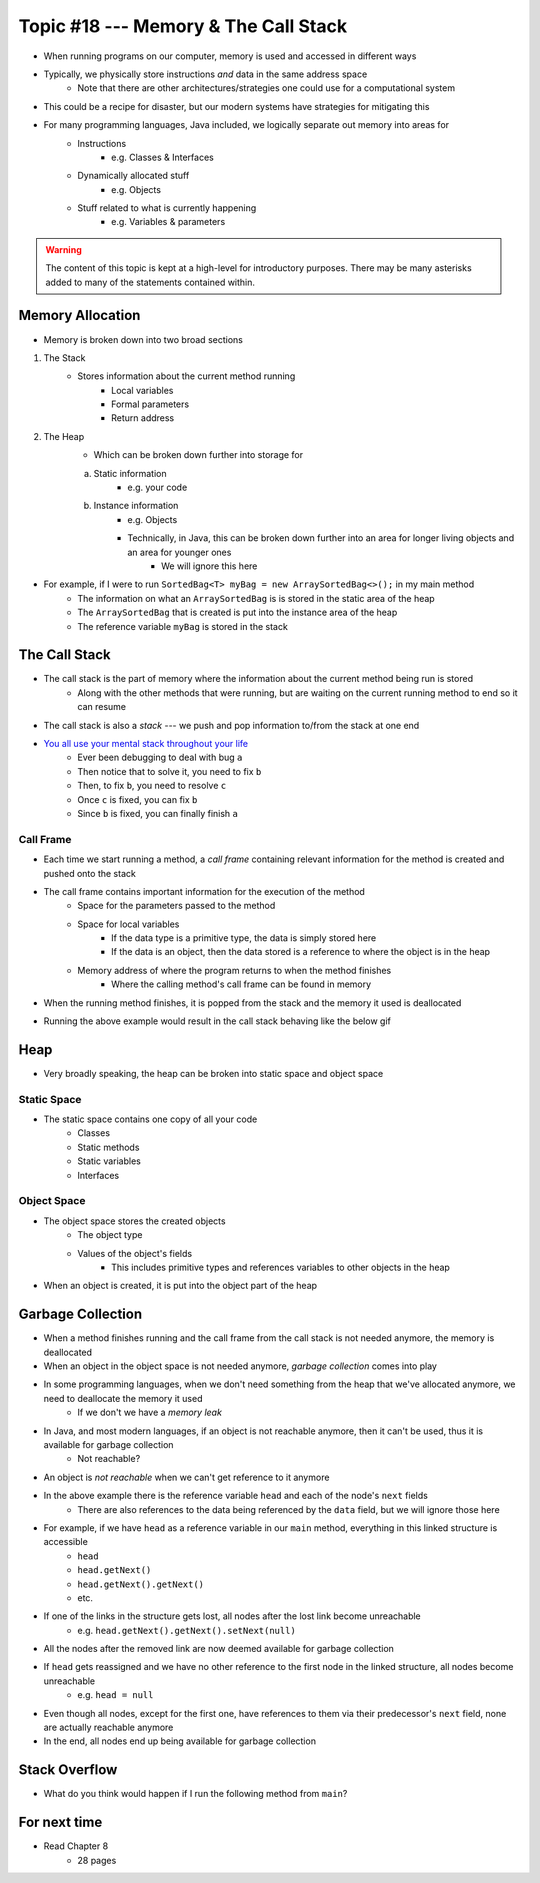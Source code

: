 *************************************
Topic #18 --- Memory & The Call Stack
*************************************


* When running programs on our computer, memory is used and accessed in different ways
* Typically, we physically store instructions *and* data in the same address space
    * Note that there are other architectures/strategies one could use for a computational system

* This could be a recipe for disaster, but our modern systems have strategies for mitigating this
* For many programming languages, Java included, we logically separate out memory into areas for
    * Instructions
        * e.g. Classes & Interfaces
    * Dynamically allocated stuff
        * e.g. Objects
    * Stuff related to what is currently happening
        * e.g. Variables & parameters

.. warning::

    The content of this topic is kept at a high-level for introductory purposes. There may be many asterisks added to many of the
    statements contained within.


Memory Allocation
=================

* Memory is broken down into two broad sections

1. The Stack
    * Stores information about the current method running
        * Local variables
        * Formal parameters
        * Return address

2. The Heap
    * Which can be broken down further into storage for
    a. Static information
        * e.g. your code
    b. Instance information
        * e.g. Objects
        * Technically, in Java, this can be broken down further into an area for longer living objects and an area for younger ones
            * We will ignore this here


.. image:: img/memory_abstraction.png
   :width: 500 px
   :align: center


* For example, if I were to run ``SortedBag<T> myBag = new ArraySortedBag<>();`` in my main method
    * The information on what an ``ArraySortedBag`` is is stored in the static area of the heap
    * The ``ArraySortedBag`` that is created is put into the instance area of the heap
    * The reference variable ``myBag`` is stored in the stack


The Call Stack
==============

* The call stack is the part of memory where the information about the current method being run is stored
    * Along with the other methods that were running, but are waiting on the current running method to end so it can resume

* The call stack is also a *stack* --- we push and pop information to/from the stack at one end

* `You all use your mental stack throughout your life <https://youtu.be/AbSehcT19u0>`_
    * Ever been debugging to deal with bug ``a``
    * Then notice that to solve it, you need to fix ``b``
    * Then, to fix ``b``, you need to resolve ``c``
    * Once ``c`` is fixed, you can fix ``b``
    * Since ``b`` is fixed, you can finally finish ``a``


Call Frame
----------

* Each time we start running a method, a *call frame* containing relevant information for the method is created and pushed onto the stack

* The call frame contains important information for the execution of the method
    * Space for the parameters passed to the method
    * Space for local variables
        * If the data type is a primitive type, the data is simply stored here
        * If the data is an object, then the data stored is a reference to where the object is in the heap
    * Memory address of where the program returns to when the method finishes
        * Where the calling method's call frame can be found in memory

* When the running method finishes, it is popped from the stack and the memory it used is deallocated

.. code-block:: java
    :linenos:

    public static void main(String[] args) {
        function1();
    }

    static void function1() {
        System.out.println("Starting function1");
        System.out.println("Calling function2");
        function2();
        System.out.println("Calling function3");
        function3();
        System.out.println("Finished function1");
    }

    static void function2() {
        System.out.println("Starting function2");
        System.out.println("Calling function4");
        function4();
        System.out.println("Finished function2");
    }

    static void function3() {
        System.out.println("Starting function3");
        System.out.println("Finished function3");
    }

    static void function4() {
        System.out.println("Starting function4");
        System.out.println("Finished function4");
    }

* Running the above example would result in the call stack behaving like the below gif

.. image:: img/callstack_gif.gif
   :width: 250 px
   :align: center



Heap
====

* Very broadly speaking, the heap can be broken into static space and object space

Static Space
------------

* The static space contains one copy of all your code
    * Classes
    * Static methods
    * Static variables
    * Interfaces


Object Space
------------

* The object space stores the created objects
    * The object type
    * Values of the object's fields
        * This includes primitive types and references variables to other objects in the heap

* When an object is created, it is put into the object part of the heap


Garbage Collection
==================

* When a method finishes running and the call frame from the call stack is not needed anymore, the memory is deallocated
* When an object in the object space is not needed anymore, *garbage collection* comes into play

* In some programming languages, when we don't need something from the heap that we've allocated anymore, we need to deallocate the memory it used
    * If we don't we have a *memory leak*

* In Java, and most modern languages, if an object is not reachable anymore, then it can't be used, thus it is available for garbage collection
    * Not reachable?

* An object is *not reachable* when we can't get reference to it anymore

.. image:: img/links_example1.png
   :width: 500 px
   :align: center

* In the above example there is the reference variable ``head`` and each of the node's ``next`` fields
    * There are also references to the data being referenced by the ``data`` field, but we will ignore those here

* For example, if we have ``head`` as a reference variable in our ``main`` method, everything in this linked structure is accessible
    * ``head``
    * ``head.getNext()``
    * ``head.getNext().getNext()``
    * etc.

* If one of the links in the structure gets lost, all nodes after the lost link become unreachable
    * e.g. ``head.getNext().getNext().setNext(null)``
* All the nodes after the removed link are now deemed available for garbage collection

* If ``head`` gets reassigned and we have no other reference to the first node in the linked structure, all nodes become unreachable
    * e.g. ``head = null``
* Even though all nodes, except for the first one, have references to them via their predecessor's ``next`` field, none are actually reachable anymore
* In the end, all nodes end up being available for garbage collection


Stack Overflow
==============

* What do you think would happen if I run the following method from ``main``?

.. code-block:: java
    :linenos:

    static void uhOh() {
        System.out.println("Weeeeeeeeeeeeeeeeeeeeeeee!!!");
        uhOh();
    }

.. image:: img/memory_overflow.png
   :width: 250 px
   :align: center


For next time
=============

* Read Chapter 8
    * 28 pages
